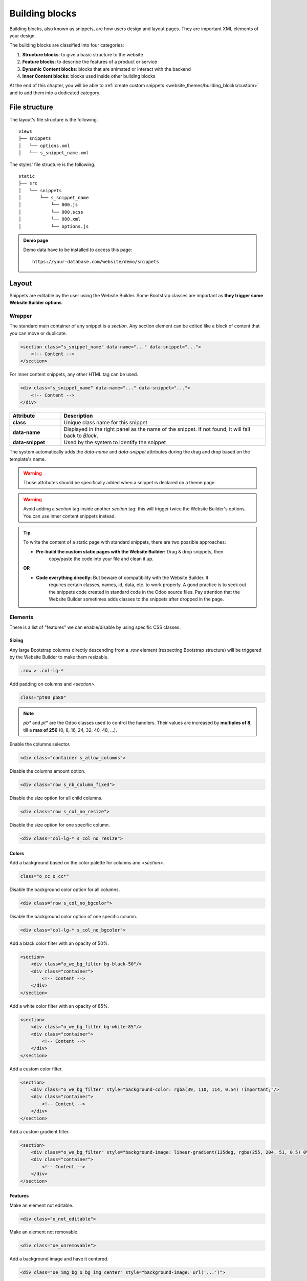===============
Building blocks
===============

Building blocks, also known as snippets, are how users design and layout pages. They are important
XML elements of your design.

The building blocks are classified into four categories:

#. **Structure blocks**: to give a basic structure to the website
#. **Feature blocks**: to describe the features of a product or service
#. **Dynamic Content blocks**: blocks that are animated or interact with the backend
#. **Inner Content blocks**: blocks used inside other building blocks

At the end of this chapter, you will be able to :ref:`create custom snippets
<website_themes/building_blocks/custom>` and to add them into a dedicated category.

.. _website_themes/building_blocks/file_structure:

File structure
==============

The layout's file structure is the following.

::

   views
   ├── snippets
   │   └── options.xml
   │   └── s_snippet_name.xml

The styles' file structure is the following.

::

   static
   ├── src
   │   └── snippets
   │       └── s_snippet_name
   │           └── 000.js
   │           └── 000.scss
   │           └── 000.xml
   │           └── options.js

.. seealso::
   `XML templates of the different snippets
   <https://github.com/odoo/odoo/blob/ccb78f7af2a4413836a969ff8009dc3df6c2df33/addons/website/views/snippets/snippets.xml>`_

.. admonition:: Demo page

   Demo data have to be installed to access this page:

   ::

      https://your-database.com/website/demo/snippets

.. _website_themes/building_blocks/layout:

Layout
======

Snippets are editable by the user using the Website Builder. Some Bootstrap classes are important as
**they trigger some Website Builder options**.

.. _website_themes/building_blocks/layout/wrapper:

Wrapper
-------

The standard main container of any snippet is a `section`. Any section element can be edited like a
block of content that you can move or duplicate.

.. code-block:: xml

   <section class="s_snippet_name" data-name="..." data-snippet="...">
       <!-- Content -->
   </section>

For inner content snippets, any other HTML tag can be used.

.. code-block:: xml

   <div class="s_snippet_name" data-name="..." data-snippet="...">
       <!-- Content -->
   </div>

.. list-table::
   :header-rows: 1
   :stub-columns: 1
   :widths: 20 80

   * - Attribute
     - Description
   * - class
     - Unique class name for this snippet
   * - data-name
     - Displayed in the right panel as the name of the snippet. If not found, it will fall back to
       *Block*.
   * - data-snippet
     - Used by the system to identify the snippet

The system automatically adds the `data-name` and `data-snippet` attributes during the drag and
drop based on the template's name.

.. warning::
   Those attributes should be specifically added when a snippet is declared on a theme page.

.. warning::
   Avoid adding a `section` tag inside another `section` tag: this will trigger twice the Website
   Builder's options. You can use inner content snippets instead.

.. tip::
   To write the content of a static page with standard snippets, there are two possible approaches:

   - **Pre-build the custom static pages with the Website Builder:** Drag & drop snippets, then
      copy/paste the code into your file and clean it up.

   |  **OR**

   - **Code everything directly:** But beware of compatibility with the Website Builder. It
      requires certain classes, names, id, data, etc. to work properly. A good practice is to seek
      out the snippets code created in standard code in the Odoo source files. Pay attention that
      the Website Builder sometimes adds classes to the snippets after dropped in the page.

.. _website_themes/building_blocks/layout/elements:

Elements
--------

There is a list of "features" we can enable/disable by using specific CSS classes.

.. _website_themes/building_blocks/layout/elements/sizing:

Sizing
~~~~~~

Any large Bootstrap columns directly descending from a `.row` element (respecting Bootstrap
structure) will be triggered by the Website Builder to make them resizable.

.. code-block:: css

   .row > .col-lg-*

Add padding on columns and `<section>`.

.. code-block:: xml

   class="pt80 pb80"

.. note::

   `pb*` and `pt*` are the Odoo classes used to control the handlers. Their values are
   increased by **multiples of 8**, till a **max of 256** (0, 8, 16, 24, 32, 40, 48, ...).

Enable the columns selector.

.. code-block:: xml

   <div class="container s_allow_columns">

Disable the columns amount option.

.. code-block:: xml

   <div class="row s_nb_column_fixed">

Disable the size option for all child columns.

.. code-block:: xml

   <div class="row s_col_no_resize">

Disable the size option for one specific column.

.. code-block:: xml

   <div class="col-lg-* s_col_no_resize">

.. _website_themes/building_blocks/layout/elements/colors:

Colors
~~~~~~

Add a background based on the color palette for columns and `<section>`.

.. code-block:: xml

   class="o_cc o_cc*"

Disable the background color option for all columns.

.. code-block:: xml

   <div class="row s_col_no_bgcolor">

Disable the background color option of one specific column.

.. code-block:: xml

   <div class="col-lg-* s_col_no_bgcolor">

Add a black color filter with an opacity of 50%.

.. code-block:: xml

   <section>
       <div class="o_we_bg_filter bg-black-50"/>
       <div class="container">
           <!-- Content -->
       </div>
   </section>

Add a white color filter with an opacity of 85%.

.. code-block:: xml

   <section>
       <div class="o_we_bg_filter bg-white-85"/>
       <div class="container">
           <!-- Content -->
       </div>
   </section>

Add a custom color filter.

.. code-block:: xml

   <section>
       <div class="o_we_bg_filter" style="background-color: rgba(39, 110, 114, 0.54) !important;"/>
       <div class="container">
           <!-- Content -->
       </div>
   </section>

Add a custom gradient filter.

.. code-block:: xml

   <section>
       <div class="o_we_bg_filter" style="background-image: linear-gradient(135deg, rgba(255, 204, 51, 0.5) 0%, rgba(226, 51, 255, 0.5) 100%) !important;"/>
       <div class="container">
           <!-- Content -->
       </div>
   </section>

.. _website_themes/building_blocks/layout/elements/features:

Features
~~~~~~~~

Make an element not editable.

.. code-block:: xml

   <div class="o_not_editable">

Make an element not removable.

.. code-block:: xml

   <div class="oe_unremovable">

Add a background image and have it centered.

.. code-block:: xml

   <div class="oe_img_bg o_bg_img_center" style="background-image: url('...')">

Add parallax effect.

.. code-block:: xml

   <section class="parallax s_parallax_is_fixed s_parallax_no_overflow_hidden" data-scroll-background-ratio="1">
       <span class="s_parallax_bg oe_img_bg o_bg_img_center" style="background-image: url('...'); background-position: 50% 75%;"/>
       <div class="container">
           <!-- Content -->
       </div>
   </section>

.. todo:: Update the ref below after the Media section has been created (howto/website_themes/media_videos).

.. note::

   A video background can be set on a section. Refer to the ":doc:`media`" chapter of this documentation.

.. _website_themes/building_blocks/layout/grid:

Grid layout
-----------

Grid Layout is a powerful and flexible layout system in CSS that enables users to design complex
building block layouts with ease.

Enable the Grid Layout by adding the `o_grid_mode` class on the `row`. The number of rows in your
grid is defined in the `data-row-count` attribute. The grid always contains 12 columns.

**Use**

.. code-block:: xml

   <div class="row o_grid_mode" data-row-count="13">
      <!-- Content -->
   </div>

Add items in the grid with the `o_grid_item` class. If the grid item contains an image, use the
`o_grid_item_image` class.

.. code-block:: xml
   :emphasize-lines: 2,3,4,5,6

   <div class="row o_grid_mode" data-row-count="13">
      <div class="o_grid_item g-height-* g-col-lg-*" style="grid-area: 2 / 1 / 7 / 8; z-index: 3;">
         <!-- Content -->
      </div>
      <div class="o_grid_item o_grid_item_image g-height-* g-col-lg-*" style="grid-area: 1 / 6 / 9 / 13; z-index: 2;">
         <img src="..." alt="..." >
      </div>
   </div>

The dimensions and position of a grid item are defined by the grid-area that can be explicitly set
in the `style` attribute along with the z-index.

The `g-height-*` and `g-col-lg-*` classes are generated by the Website Builder for editing purposes.

.. _website_themes/building_blocks/compatibility:

Compatibility system
====================

When a snippet has a `data-vcss`, `data-vjs` and/or `data-vxml` attribute, it means it is an updated
 version, not the original one.

.. code-block:: xml

   <section class="s_snippet_name" data-vcss="001" data-vxml="001" data-js="001">
       <!-- Content -->
   </section>

These data attributes indicate to the system which file version to load for that
snippet (e.g., :file:`001.js`, :file:`002.scss`).

.. _website_themes/building_blocks/custom:

Custom snippet
==============

To create a custom snippet, create first the snippet template. Then, add it to the list and make it
available via the Website Builder.

.. _website_themes/building_blocks/custom/template:

Template
--------

**Declaration**

.. code-block:: xml
   :caption: ``/website_airproof/views/snippets/s_airproof_snippet.xml``

   <?xml version="1.0" encoding="utf-8"?>
   <odoo>

       <template id="s_airproof_snippet" name="...">
           <section class="s_airproof_snippet">
               <!-- Content -->
           </section>
       </template>

   </odoo>

.. warning::
   `data-name` and `data-snippet` attributes have to be specified when a snippet is declared on a
   theme page. Otherwise, the snippet won't be recognised by the Website Builder and issues might
   occur whenever a database upgrade is done. Additionally, remember that the name attribute is
   shown as the name of your custom snippet in the :guilabel:`Blocks` section of the options panel.

.. tip::
   - Use Bootstrap native classes as much as possible.
   - Prefix all your custom classes.
   - Use underscore lowercase notation to name classes, e.g., `.x_nav`, `.x_nav_item`.
   - Avoid using ID attribute within your `section` as several instances of a snippet may appear
     throughout the page (An ID attribute has to be unique on a page).

Add your custom snippet to the list of standard snippets, so the user can drag and drop it on the
page, directly from the edit panel.

.. code-block:: xml
   :caption: ``/website_airproof/views/snippets/options.xml``

   <template id="snippets" inherit_id="website.snippets" name="Airproof - Custom Snippets">
       <xpath expr="//*[@id='default_snippets']" position="before">
           <t id="x_theme_snippets">
               <div id="x_theme_snippets_category" class="o_panel">
                   <div class="o_panel_header">Theme</div>
                   <div class="o_panel_body">
                       <t t-snippet="website_airproof.s_airproof_snippet" t-thumbnail="/website_airproof/static/src/img/wbuilder/s_airproof_snippet.svg">
                           <keywords>Snippet</keywords>
                       </t>
                   </div>
               </div>
           </t>
       </xpath>
   </template>

.. list-table::
   :header-rows: 1
   :stub-columns: 1
   :widths: 20 80

   * - Attribute
     - Description
   * - t-snippet
     - The template to use
   * - t-thumbnail
     - The path to the snippet thumbnail
   * - <keywords>
     - Keywords entered by the user in the search field in the Snippets panel

.. _website_themes/building_blocks/custom/options:

Options
-------

Options allow users to edit a snippet's appearance/behavior using the Website Builder. You can create
snippet options easily and automatically add them to the Website Builder.

.. seealso::
   `Standard snippet options <https://github.com/odoo/odoo/blob/ccb78f7af2a4413836a969ff8009dc3df6c2df33/addons/website/views/snippets/snippets.xml>`_

.. _website_themes/building_blocks/custom/options/template:

Template
~~~~~~~~

There are a bunch of commands to set the options of a custom snippet. These options can be created
into :file:`/website_airproof/views/snippets/s_airproof_snippet.xml`.

.. code-block:: xml
   :caption: ``/website_airproof/views/snippets/s_airproof_snippet.xml``

   <template id="s_airproof_snippet_options" inherit_id="website.snippet_options" name="Airproof - Snippets Options">
      <xpath expr="." position="inside">
         <!-- Options -->
      </xpath>
   </template>

Then insert the different available options:

.. code-block:: xml
   :caption: ``/website_airproof/views/snippets/s_airproof_snippet.xml``
   :emphasize-lines: 3-16

   <template id="s_airproof_snippet_options" inherit_id="website.snippet_options" name="Airproof - Snippets Options">
      <xpath expr="." position="inside">
         <div data-selector=".s_airproof_snippet">
            <we-select string="Layout">
               <we-button data-select-class="">Default</we-button>
               <we-button data-select-class="s_airproof_snippet_portrait">Portrait</we-button>
               <we-button data-select-class="s_airproof_snippet_square">Square</we-button>
               <we-button data-select-class="s_airproof_snippet_landscape">Landscape</we-button>
            </we-select>
            <we-title>Space</we-title>
            <we-button-group string="Before">
               <we-button data-select-class="mt-0">1</we-button>
               <we-button data-select-class="mt-3">2</we-button>
               <we-button data-select-class="mt-5">3</we-button>
            </we-button-group>
         </div>
      </xpath>
   </template>

.. _website_themes/building_blocks/custom/options/binding:

Binding
~~~~~~~

These options use CSS selectors (class, XML tag, id, etc).

.. _website_themes/building_blocks/custom/options/binding/data_selector:

data-selector
*************

Options are wrapped in groups. Groups can have properties that define how the included options
interact with the user interface.

`data-selector` binds all the options included in the group to a particular element matching the
selector value (CSS class, ID, etc). The option will appear when the matching selector is selected.

.. code-block:: xml

   <div data-selector="section, h1, .custom_class, #custom_id">

It can be used in combination with other attributes like `data-target`, `data-exclude` or
`data-apply-to`.

.. _website_themes/building_blocks/custom/options/binding/data_target:

data-target
***********

`data-target=""` allows to apply the option to a child element of the `data-selector=""`.

.. code-block:: xml

   <div
      data-selector=".s_airproof_snippet"
      data-target=".row">

.. _website_themes/building_blocks/custom/options/binding/data_exclude:

data-exclude
************

`data-exclude=""` allows to exclude some particular selectors from the rule.

.. code-block:: xml
   :caption: The option appears if an `<ul>` tag (without `.navbar-nav` class) is selected

   <div
      data-selector="ul"
      data-exclude=".navbar-nav">

.. _website_themes/building_blocks/custom/options/binding/data_drop_in:

data-drop-in
************

`data-drop-in` defines the list of elements where the snippet can be dropped into.

.. code-block:: xml

   <div data-selector=".s_airproof_snippet" data-drop-in=".x_custom_location">

.. _website_themes/building_blocks/custom/options/binding/data_drop_near:

data-drop-near
**************

`data-drop-near` defines the list of elements where the snippet can be dropped beside.

.. code-block:: xml

   <div data-selector=".s_airproof_snippet_card" data-drop-near=".card">

.. _website_themes/building_blocks/custom/options/binding/data_js:

data-js
*******

`data-js` binds a custom JavaScript methods.

.. code-block:: xml

   <div data-selector=".s_airproof_snippet" data-js="CustomMethodName">

.. _website_themes/building_blocks/custom/options/layout_fields:

Layout & fields
~~~~~~~~~~~~~~~

.. _website_themes/building_blocks/custom/options/layout_fields/we_title:

`<we-title>`
************

Add titles between options to categorize them.

.. code-block:: xml

   <we-title>Option subtitle 1</we-title>

.. image:: building_blocks/we-title.jpg
   :alt: Add a subtitle between custom options
   :width: 300

.. _website_themes/building_blocks/custom/options/layout_fields/we_row:

`<we-row>`
**********

Create a row in which elements is displayed next to each other.

.. code-block:: xml

   <we-row string="My option">
      <we-select>...</we-select>
      <we-button-group>...</we-button-group>
   </we-row>

The perfect example for this case is the :guilabel:`Animation` row:

.. image:: building_blocks/we-row.png
   :alt: Group different option fields into the same row.

.. _website_themes/building_blocks/custom/options/layout_fields/we_button:

`<we-button>`
*************

This tag is used inside `<we-select>` and `<we-button-group>`.

.. code-block:: xml
   :emphasize-lines: 2-4

   <we-button-group string="Before">
      <we-button data-select-class="mt-0">1</we-button>
      <we-button data-select-class="mt-3">2</we-button>
      <we-button data-select-class="mt-5">3</we-button>
   </we-button-group>

Add `data-select-class=""` to indicate which class is added to the targeted element when this
choice is selected. Like any XML node, add other attributes allows to improve the style and/or the
user experience.

.. code-block:: xml

   <we-button
      class="fa fa-fw fa-angle-double-right"
      title="Move to last"
      data-position="last" />

.. image:: building_blocks/we-button.jpg
   :alt: Add option choices and style them with some icons
   :width: 300

.. _website_themes/building_blocks/custom/options/layout_fields/we_select:

`<we-select>`
*************

Formats the option as a dropdown list. Add `string=""` to indicate the field name.

.. code-block:: xml

   <we-select string="Layout">...</we-select>

.. image:: building_blocks/we-select.jpg
   :alt: Add a dropddown list field
   :width: 300

.. _website_themes/building_blocks/custom/options/layout_fields/we_button_group:

`<we-button-group>`
*******************

Formats the option as buttons next to each other.

.. code-block:: xml

   <we-button-group string="Before">...</we-button-group>

.. image:: building_blocks/we-button-group.jpg
   :alt: Add a dropddown list field
   :width: 300

.. _website_themes/building_blocks/custom/options/layout_fields/we_checkbox:

`<we-checkbox>`
***************

Formats the option as a toggle switch.

.. code-block:: xml

   <we-checkbox
      string="Tooltip"
      data-select-class="s_airproof_snippet_tooltip" />

.. image:: building_blocks/we-checkbox.jpg
   :alt: Add a toggle switch.
   :width: 300

.. _website_themes/building_blocks/custom/options/layout_fields/we_range:

`<we-range>`
************

Formats the option as a slider.

.. code-block:: xml

   <we-range
      string="Images Spacing"
      data-select-class="o_spc-none|o_spc-small|o_spc-medium|o_spc-big" />

Each step of the range is separated by a `|`. Here, each class name corresponds to a step.

.. image:: building_blocks/we-range.jpg
   :alt: Add a toggle switch.
   :width: 300

.. _website_themes/building_blocks/custom/options/layout_fields/we_input:

`<we-input>`
************

Formats the option as a text field.

.. code-block:: xml
   :emphasize-lines: 3-5
   :caption: `data-unit`, `data-save-unit` and `data-step` are optional

   <we-input
      string="Speed"
      data-unit="s"
      data-save-unit="ms"
      data-step="0.1" />

.. image:: building_blocks/we-input.jpg
   :alt: Add a text field.
   :width: 300

`<we-input>` comes with optional attributes particularly useful in specific case:

.. list-table::
   :header-rows: 1
   :stub-columns: 1
   :widths: 30 70

   * - Attribute
     - Description
   * - `data-unit`
     - Shows the expected unit of measure.
   * - `data-save-unit`
     - Set the unit of measure to which the value entered by the user is converted and saved.
   * - `data-step`
     - Set the numerical value by which the field can be incremented.

.. _website_themes/building_blocks/custom/options/layout_fields/we_colorpicker:

`<we-colorpicker>`
******************

Formats the option as a color/gradient to choose from.

.. code-block:: xml

   <we-colorpicker
      string="Color filter"
      data-select-style="true"
      data-css-property="background-color"
      data-color-prefix="bg-"
      data-apply-to=".s_map_color_filter" />

.. image:: building_blocks/we-colorpicker.jpg
   :alt: Add a colorpicker.
   :width: 300

.. list-table::
   :header-rows: 1
   :stub-columns: 1
   :widths: 30 70

   * - Attribute
     - Description
   * - `data-select-style`
     - Refers to `selectStyle` JavaScript method. Matchs the value of the `style=""` attribute
       applied on the target to thick the right option choice.
   * - `data-css-property`
     - Define the CSS property targeted by the colorpicker.
   * - `data-color-prefix`
     - Define the prefix applied to the CSS class returned.
   * - `data-apply-to`
     - Set the element on which the color is applied.

.. _website_themes/building_blocks/custom/options/methods:

Methods
~~~~~~~

Beside *binding options* allowing to select, target or exclude an element. Option fields have
several useful data attributes refering to standard JavaScript methods.

For example, `data-select-class` refers to the JavaScript method named `selectClass`.

.. _website_themes/building_blocks/custom/options/methods/builtin:

Built-in methods
****************

.. _website_themes/building_blocks/custom/options/methods/builtin/selection:

Selection
^^^^^^^^^

There are several built-in methods available. They are callable by using the related data attribute
directly into the XML template.

.. list-table::
   :header-rows: 1
   :stub-columns: 1
   :widths: 35 65

   * - Data attributes
     - Description
   * - `data-select-class`
     - Allows to select one and only one class in the option classes
       set and set it on the associated snippet.
   * - `data-select-data-attribute` + `data-attribute-name`
     - Allows to select a value and set it on the associated snippet as an attribute. The attribute
       name is given by the `data-attribute-name` attribute.
   * - `data-select-property` + `data-property-name`
     - Allows to select a value and set it on the associated snippet as a property. The attribute
       name is given by the `data-property-name` attribute.
   * - `data-select-style` + `data-css-property`
     - Allows to select a value and set it on the associated snippet as a CSS style. The attribute
       name is given by the `data-css-property` attribute.
   * - `data-select-color-combination`
     - Enable the selection of a color palette.
       **Only for** `<we-colorpicker>`

.. _website_themes/building_blocks/custom/options/methods/builtin/events:

Events
^^^^^^

There are also built-in methods directly linked to events the Website Builder listens to:

.. list-table::
   :header-rows: 1
   :stub-columns: 1
   :widths: 20 80

   * - Name
     - Description
   * - start
     - Occurs when the publisher selects the snippet for the first time in an editing session or
       when the snippet is drag-and-dropped on the page.
   * - destroy
     - Occurs after the publisher has saved the page.
   * - onFocus
     - Occurs each time the snippet is selected by the user or when the snippet is drag-and-dropped
       on the page.
   * - onBlur
     - Occurs when a snippet loses focus.
   * - onClone
     - Occurs just after a snippet is duplicated.
   * - onRemove
     - Occurs just before the snippet is removed.
   * - onBuilt
     - Occurs just after the snippet is drag-and-dropped on a drop zone. When this event is
       triggered, the content is already inserted in the page.
   * - cleanForSave
     - Occurs before the publisher saves the page.

.. seealso::
   - `Web Editor - JavaScript methods related to snippet options on GitHub
     <https://github.com/odoo/odoo/blob/380c9153b5fa9a0ea6d7ae485ef52a16ae999eda/addons/web_editor/static/src/js/editor/snippets.options.js#L3247>`_
   - `XML templates of the different snippets
     <https://github.com/odoo/odoo/blob/ccb78f7af2a4413836a969ff8009dc3df6c2df33/addons/website/views/snippets/snippets.xml>`_

.. _website_themes/building_blocks/custom/options/methods/custom:

Custom methods
**************

To create custom JavaScript methods, a link between the options group and the custom methods has to
be created. To do so, a JavaScript class has to be created and called in the XML template with
`data-js`.

Add the `data-js` attribute to your options group:

.. code-block:: xml
   :emphasize-lines: 3

   <template id="s_airproof_snippet_options" inherit_id="website.snippet_options" name="Airproof - Snippets Options">
      <xpath expr="." position="inside">
         <div data-selector=".s_airproof_snippet" data-js="airproofSnippet">
            // Options
         </div>
      </xpath>
   </template>

Then, the class can be created in a JavaScript file:

.. code-block:: javascript
   :caption: ``/website_airproof/static/src/s_airproof_snippet/options.js``

   /** @odoo-module */

   import options from 'web_editor.snippets.options';

   const AirproofSnippet = options.Class.extend({
      // Built-in method example
      start: function() {
         //...
      }
      // Custom method example
      customMethodName: function() {
         //...
      }
   });

   options.registry.AirproofSnippet = AirproofSnippet;

   export default AirproofSnippet;

Finally, the custom method can be called on your custom option through the XML template:

.. code-block:: xml
   :emphasize-lines: 3

   <template id="s_airproof_snippet_options" inherit_id="website.snippet_options" name="Airproof - Snippets Options">
      <xpath expr="." position="inside">
         <div data-selector=".s_airproof_snippet" data-js="airproofSnippet">
            <we-checkbox data-custom-method-name="" />
         </div>
      </xpath>
   </template>

.. _website_themes/building_blocks/custom/dynamic:

Dynamic Content templates
-------------------------

By default, Dynamic Content blocks have a selection of templates available in the Website Builder.
Custom templates can also be added to the list automatically by use the same naming convention for
the template id attribute.

.. _website_themes/building_blocks/custom/dynamic/call:

Call the template
~~~~~~~~~~~~~~~~~

The selected dynamic snippet replace the `<div class="dynamic_snippet_template"/>` placeholder by
the right template based on the `data-template-key` and the custom CSS class:

.. code-block:: xml
   :emphasize-lines: 3,4

   <section
      data-snippet="s_blog_posts"
      data-name="Blog Posts"
      class="s_blog_post_airproof s_dynamic_snippet_blog_posts s_blog_posts_effect_marley s_dynamic pb32 o_cc o_cc2 o_dynamic_empty"
      data-template-key="website_airproof.dynamic_filter_template_blog_post_airproof"
      data-filter-by-blog-id="-1"
      data-number-of-records="3"
      data-number-of-elements="3"
   >
      <div class="container o_not_editable">
         <div class="css_non_editable_mode_hidden">
               <div class="missing_option_warning alert alert-info rounded-0 fade show d-none d-print-none">
                  Your Dynamic Snippet will be displayed here... This message is displayed because you did not provided both a filter and a template to use.<br/>
               </div>
         </div>
         <div class="dynamic_snippet_template"/>
      </div>
   </section>

.. _website_themes/building_blocks/custom/dynamic/examples:

Examples
~~~~~~~~

.. tabs::

   .. tab:: Blog posts

      .. code-block:: xml
         :caption: ``/website_airproof/views/snippets/options.xml``

         <template id="dynamic_filter_template_blog_post_airproof" name="...">
            <div t-foreach="records" t-as="data" class="s_blog_posts_post">
               <t t-set="record" t-value="data['_record']"/>
               <!-- Content -->
            </div>
         </template>

      .. list-table::
         :header-rows: 1
         :stub-columns: 1
         :widths: 20 80

         * - Attribute
           - Description
         * - id
           - The ID of the template. Has to start with `dynamic_filter_template_blog_post_`
         * - name
           - Human-readable name of the template

   .. tab:: Products

      .. code-block:: xml
         :caption: ``/website_airproof/views/snippets/options.xml``

         <template id="dynamic_filter_template_product_product_airproof" name="...">
            <t t-foreach="records" t-as="data" data-number-of-elements="4" data-number-of-elements-sm="1" data-number-of-elements-fetch="8">
               <t t-set="record" t-value="data['_record']"/>
               <!-- Content -->
            </t>
         </template>

      .. list-table::
         :header-rows: 1
         :stub-columns: 1
         :widths: 40 60

         * - Attribute
           - Description
         * - id
           - The ID of the template. Has to start with `dynamic_filter_template_product_product_`
         * - name
           - Human-readable name of the template
         * - data-number-of-elements
           - Number of products per slide on desktop
         * - data-number-of-elements-sm
           - Number of products per slide on mobile
         * - data-number-of-elements-fetch
           - The total amount of fetched products

   .. tab:: Events

      .. code-block:: xml
         :caption: ``/website_airproof/views/snippets/options.xml``

         <template id="dynamic_filter_template_event_event_airproof" name="...">
            <div t-foreach="records" t-as="data" class="s_events_event">
               <t t-set="record" t-value="data['_record']._set_tz_context()"/>
               <!-- Content -->
            </div>
         </template>

      .. list-table::
         :header-rows: 1
         :stub-columns: 1
         :widths: 20 80

         * - Attribute
           - Description
         * - id
           - The ID of the template. Has to start with `dynamic_filter_template_event_event_`
         * - name
           - Human-readable name of the template
